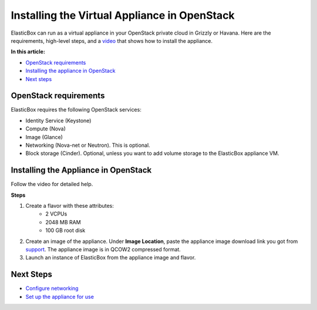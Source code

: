 Installing the Virtual Appliance in OpenStack
**************************************************

ElasticBox can run as a virtual appliance in your OpenStack private cloud in Grizzly or Havana. Here are the requirements, high-level steps, and a `video`_ that shows how to install the appliance.

**In this article:**

* `OpenStack requirements`_
* `Installing the appliance in OpenStack`_
* `Next steps`_

OpenStack requirements
-------------------------

ElasticBox requires the following OpenStack services:

* Identity Service (Keystone)
* Compute (Nova)
* Image (Glance)
* Networking (Nova-net or Neutron). This is optional.
* Block storage (Cinder). Optional, unless you want to add volume storage to the ElasticBox appliance VM.

.. _video:

Installing the Appliance in OpenStack
----------------------------------------

Follow the video for detailed help.

.. raw:: html

	<div class="doc-image padding-1x">
		<iframe src="//player.vimeo.com/video/121204949" width="561" height="316" frameborder="0" webkitallowfullscreen="" mozallowfullscreen="" allowfullscreen=""></iframe>
	</div>

**Steps**

1. Create a flavor with these attributes:
	* 2 VCPUs
	* 2048 MB RAM
	* 100 GB root disk

2. Create an image of the appliance. Under **Image Location**, paste the appliance image download link you got from `support`_. The appliance image is in QCOW2 compressed format.
3. Launch an instance of ElasticBox from the appliance image and flavor.

.. _support: support@elasticbox.com

Next Steps
-------------

* `Configure networking </../documentation/deploying-appliance/appliance-networking/>`_
* `Set up the appliance for use </../documentation/deploying-appliance/appliance-initialsetup/>`_

